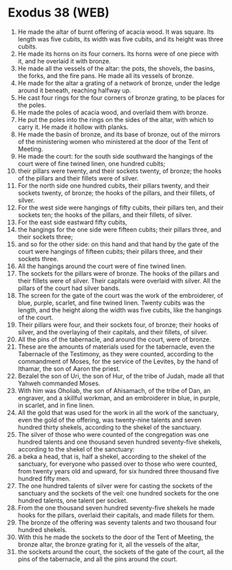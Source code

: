 * Exodus 38 (WEB)
:PROPERTIES:
:ID: WEB/02-EXO38
:END:

1. He made the altar of burnt offering of acacia wood. It was square. Its length was five cubits, its width was five cubits, and its height was three cubits.
2. He made its horns on its four corners. Its horns were of one piece with it, and he overlaid it with bronze.
3. He made all the vessels of the altar: the pots, the shovels, the basins, the forks, and the fire pans. He made all its vessels of bronze.
4. He made for the altar a grating of a network of bronze, under the ledge around it beneath, reaching halfway up.
5. He cast four rings for the four corners of bronze grating, to be places for the poles.
6. He made the poles of acacia wood, and overlaid them with bronze.
7. He put the poles into the rings on the sides of the altar, with which to carry it. He made it hollow with planks.
8. He made the basin of bronze, and its base of bronze, out of the mirrors of the ministering women who ministered at the door of the Tent of Meeting.
9. He made the court: for the south side southward the hangings of the court were of fine twined linen, one hundred cubits;
10. their pillars were twenty, and their sockets twenty, of bronze; the hooks of the pillars and their fillets were of silver.
11. For the north side one hundred cubits, their pillars twenty, and their sockets twenty, of bronze; the hooks of the pillars, and their fillets, of silver.
12. For the west side were hangings of fifty cubits, their pillars ten, and their sockets ten; the hooks of the pillars, and their fillets, of silver.
13. For the east side eastward fifty cubits,
14. the hangings for the one side were fifteen cubits; their pillars three, and their sockets three;
15. and so for the other side: on this hand and that hand by the gate of the court were hangings of fifteen cubits; their pillars three, and their sockets three.
16. All the hangings around the court were of fine twined linen.
17. The sockets for the pillars were of bronze. The hooks of the pillars and their fillets were of silver. Their capitals were overlaid with silver. All the pillars of the court had silver bands.
18. The screen for the gate of the court was the work of the embroiderer, of blue, purple, scarlet, and fine twined linen. Twenty cubits was the length, and the height along the width was five cubits, like the hangings of the court.
19. Their pillars were four, and their sockets four, of bronze; their hooks of silver, and the overlaying of their capitals, and their fillets, of silver.
20. All the pins of the tabernacle, and around the court, were of bronze.
21. These are the amounts of materials used for the tabernacle, even the Tabernacle of the Testimony, as they were counted, according to the commandment of Moses, for the service of the Levites, by the hand of Ithamar, the son of Aaron the priest.
22. Bezalel the son of Uri, the son of Hur, of the tribe of Judah, made all that Yahweh commanded Moses.
23. With him was Oholiab, the son of Ahisamach, of the tribe of Dan, an engraver, and a skillful workman, and an embroiderer in blue, in purple, in scarlet, and in fine linen.
24. All the gold that was used for the work in all the work of the sanctuary, even the gold of the offering, was twenty-nine talents and seven hundred thirty shekels, according to the shekel of the sanctuary.
25. The silver of those who were counted of the congregation was one hundred talents and one thousand seven hundred seventy-five shekels, according to the shekel of the sanctuary:
26. a beka a head, that is, half a shekel, according to the shekel of the sanctuary, for everyone who passed over to those who were counted, from twenty years old and upward, for six hundred three thousand five hundred fifty men.
27. The one hundred talents of silver were for casting the sockets of the sanctuary and the sockets of the veil: one hundred sockets for the one hundred talents, one talent per socket.
28. From the one thousand seven hundred seventy-five shekels he made hooks for the pillars, overlaid their capitals, and made fillets for them.
29. The bronze of the offering was seventy talents and two thousand four hundred shekels.
30. With this he made the sockets to the door of the Tent of Meeting, the bronze altar, the bronze grating for it, all the vessels of the altar,
31. the sockets around the court, the sockets of the gate of the court, all the pins of the tabernacle, and all the pins around the court.
